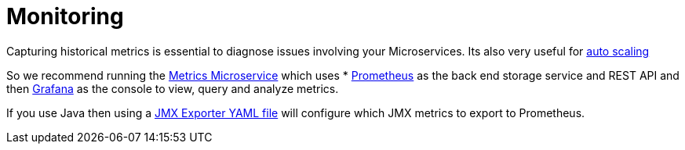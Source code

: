 [[monitoring]]

= Monitoring

Capturing historical metrics is essential to diagnose issues involving your Microservices. Its also very useful for link:elasticity.html[auto scaling]

So we recommend running the link:../metrics.html[Metrics Microservice] which uses * http://prometheus.io/[Prometheus] as the back end storage service and REST API and then http://grafana.org/[Grafana] as the console to view, query and analyze metrics.

If you use Java then using a https://github.com/prometheus/jmx_exporter[JMX Exporter YAML file] will configure which JMX metrics to export to Prometheus.